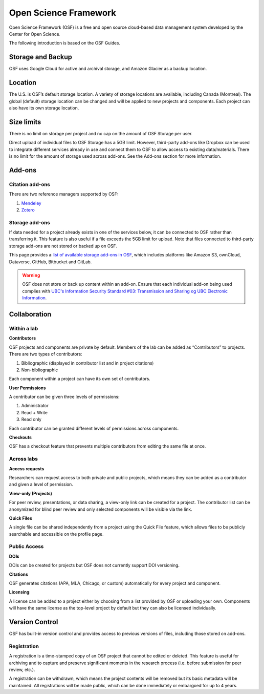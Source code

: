 Open Science Framework
======================
Open Science Framework (OSF) is a free and open source cloud-based data management 
system developed by the Center for Open Science.

The following introduction is based on the OSF Guides.

Storage and Backup
------------------
OSF uses Google Cloud for active and archival storage, and Amazon Glacier as a backup location. 

Location
--------
The U.S. is OSF’s default storage location. A variety of storage locations are available,
including Canada (Montreal). The global (default) storage location can be changed and will 
be applied to new projects and components. Each project can also have its own storage location.

Size limits
-----------
There is no limit on storage per project and no cap on the amount of OSF Storage per user. 

Direct upload of individual files to OSF Storage has a 5GB limit. However, third-party add-ons
like Dropbox can be used to integrate different services already in use and connect them to OSF
to allow access to existing data/materials. There is no limit for the amount of storage used
across add-ons. See the Add-ons section for more information.

Add-ons
-------
Citation add-ons
~~~~~~~~~~~~~~~~
There are two reference managers supported by OSF:

1. `Mendeley <https://help.osf.io/hc/en-us/articles/360019929893-Connect-Mendeley-to-a-Project>`_

2. `Zotero <https://help.osf.io/hc/en-us/articles/360019929913-Connect-Zotero-to-a-Project>`_

Storage add-ons
~~~~~~~~~~~~~~~
If data needed for a project already exists in one of the services below, 
it can be connected to OSF rather than transferring it. 
This feature is also useful if a file exceeds the 5GB limit for upload. 
Note that files connected to third-party storage add-ons are not stored or backed up on OSF.

This page provides a `list of available storage add-ons in OSF 
<https://help.osf.io/hc/en-us/sections/360003623833-Storage-add-ons>`_, which includes platforms like 
Amazon S3, ownCloud, Dataverse, GitHub, Bitbucket and GitLab.

.. warning::
	OSF does not store or back up content within an add-on. Ensure that each individual
	add-on being used complies with `UBC's Information Security Standard #03: Transmission
	and Sharing og UBC Electronic Information <https://cio.ubc.ca/sites/cio.ubc.ca/files/documents/standards/Std%2003%20Transmission%20and%20Sharing%20of%20UBC%20Electronic%20Information.pdf>`_.
	
Collaboration
-------------

Within a lab
~~~~~~~~~~~~

**Contributors**

OSF projects and components are private by default. 
Members of the lab can be added as “Contributors” to projects. There are two types of contributors:

1. Bibliographic (displayed in contributor list and in project citations)
2. Non-bibliographic

Each component within a project can have its own set of contributors.

**User Permissions**

A contributor can be given three levels of permissions: 

1. Administrator
2. Read + Write
3. Read only

Each contributor can be granted different levels of permissions across components. 

**Checkouts**

OSF has a checkout feature that prevents multiple contributors from editing the same file at once.     

Across labs
~~~~~~~~~~~

**Access requests**

Researchers can request access to both private and public projects, 
which means they can be added as a contributor and given a level of permission. 

**View-only (Projects)**

For peer review, presentations, or data sharing, a view-only link can be created
for a project. The contributor list can be anonymized for blind peer review and
only selected components will be visible via the link. 

**Quick Files**

A single file can be shared independently from a project using the Quick File feature, 
which allows files to be publicly searchable and accessible on the profile page.

Public Access
~~~~~~~~~~~~~

**DOIs**

DOIs can be created for projects but OSF does not currently support DOI versioning.

**Citations**

OSF generates citations (APA, MLA, Chicago, or custom) automatically for every
project and component.

**Licensing**

A license can be added to a project either by choosing from a list provided by
OSF or uploading your own. Components will have the same license as the
top-level project by default but they can also be licensed individually.

Version Control
---------------
OSF has built-in version control and provides access to previous versions of
files, including those stored on add-ons.

Registration
~~~~~~~~~~~~

A registration is a time-stamped copy of an OSF project that cannot be edited or
deleted. This feature is useful for archiving and to capture and preserve significant
moments in the research process (i.e. before submission for peer review, etc.).

A registration can be withdrawn, which means the project contents will be removed but its 
basic metadata will be maintained. 
All registrations will be made public, which can be done immediately or embargoed for up to 4 years. 
